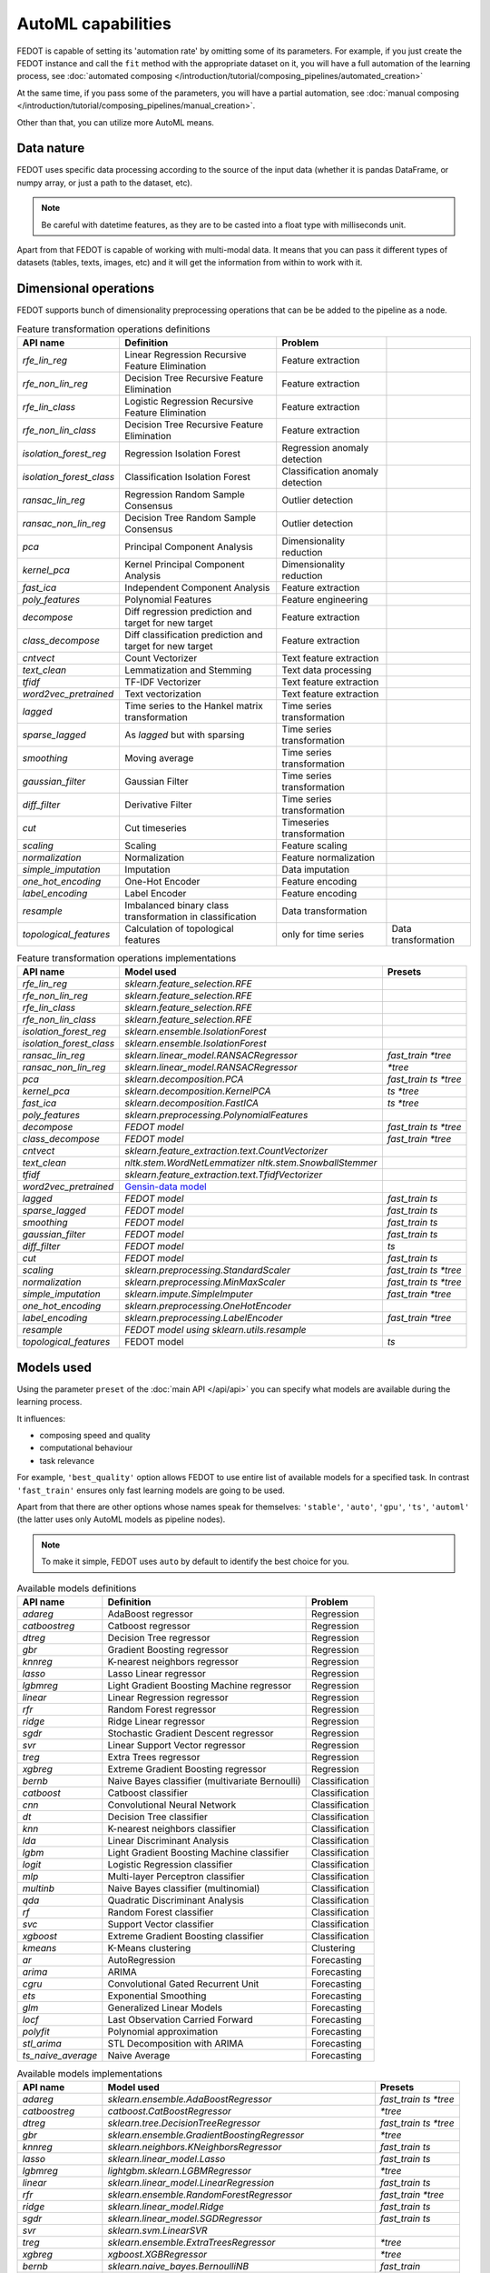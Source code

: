 AutoML capabilities
-------------------

FEDOT is capable of setting its 'automation rate' by omitting some of its parameters.
For example, if you just create the FEDOT instance and call the ``fit`` method with the appropriate dataset on it,
you will have a full automation of the learning process,
see :doc:`automated composing </introduction/tutorial/composing_pipelines/automated_creation>`

At the same time, if you pass some of the parameters, you will have a partial automation,
see :doc:`manual composing </introduction/tutorial/composing_pipelines/manual_creation>`.

Other than that, you can utilize more AutoML means.


Data nature
^^^^^^^^^^^

FEDOT uses specific data processing according to the source
of the input data (whether it is pandas DataFrame, or numpy array, or just a path to the dataset, etc).

.. note::

    Be careful with datetime features, as they are to be casted into a float type with milliseconds unit.


Apart from that FEDOT is capable of working with multi-modal data.
It means that you can pass it different types of datasets
(tables, texts, images, etc) and it will get the information from within to work with it.

.. seealso::
    :doc:`Detailed multi-modal data description and usage </basics/multi_modal_tasks>`


Dimensional operations
^^^^^^^^^^^^^^^^^^^^^^

FEDOT supports bunch of dimensionality preprocessing operations that can be be added to the pipeline as a node.

.. csv-table:: Feature transformation operations definitions
   :header: "API name","Definition", "Problem"

   `rfe_lin_reg`,Linear Regression Recursive Feature Elimination, Feature extraction
   `rfe_non_lin_reg`,Decision Tree Recursive Feature Elimination, Feature extraction
   `rfe_lin_class`,Logistic Regression Recursive Feature Elimination, Feature extraction
   `rfe_non_lin_class`,Decision Tree Recursive Feature Elimination, Feature extraction
   `isolation_forest_reg`,Regression Isolation Forest, Regression anomaly detection
   `isolation_forest_class`,Classification Isolation Forest, Classification anomaly detection
   `ransac_lin_reg`,Regression Random Sample Consensus, Outlier detection
   `ransac_non_lin_reg`,Decision Tree Random Sample Consensus, Outlier detection
   `pca`,Principal Component Analysis, Dimensionality reduction
   `kernel_pca`,Kernel Principal Component Analysis, Dimensionality reduction
   `fast_ica`,Independent Component Analysis, Feature extraction
   `poly_features`,Polynomial Features, Feature engineering
   `decompose`,Diff regression prediction and target for new target, Feature extraction
   `class_decompose`,Diff classification prediction and target for new target, Feature extraction
   `cntvect`,Count Vectorizer, Text feature extraction
   `text_clean`,Lemmatization and Stemming, Text data processing
   `tfidf`,TF-IDF Vectorizer, Text feature extraction
   `word2vec_pretrained`,Text vectorization, Text feature extraction
   `lagged`,Time series to the Hankel matrix transformation, Time series transformation
   `sparse_lagged`,As `lagged` but with sparsing, Time series transformation
   `smoothing`,Moving average, Time series transformation
   `gaussian_filter`,Gaussian Filter, Time series transformation
   `diff_filter`,Derivative Filter, Time series transformation
   `cut`,Cut timeseries, Timeseries transformation
   `scaling`,Scaling, Feature scaling
   `normalization`,Normalization, Feature normalization
   `simple_imputation`,Imputation, Data imputation
   `one_hot_encoding`,One-Hot Encoder, Feature encoding
   `label_encoding`,Label Encoder, Feature encoding
   `resample`,Imbalanced binary class transformation in classification, Data transformation
   `topological_features`,Calculation of topological features, only for time series,Data transformation


.. csv-table:: Feature transformation operations implementations
   :header: "API name","Model used","Presets"

   `rfe_lin_reg`,`sklearn.feature_selection.RFE`, 
   `rfe_non_lin_reg`,`sklearn.feature_selection.RFE`,
   `rfe_lin_class`,`sklearn.feature_selection.RFE`,
   `rfe_non_lin_class`,`sklearn.feature_selection.RFE`,
   `isolation_forest_reg`,`sklearn.ensemble.IsolationForest`,
   `isolation_forest_class`,`sklearn.ensemble.IsolationForest`,
   `ransac_lin_reg`,`sklearn.linear_model.RANSACRegressor`,`fast_train` `*tree`
   `ransac_non_lin_reg`,`sklearn.linear_model.RANSACRegressor`, `*tree`
   `pca`,`sklearn.decomposition.PCA`,`fast_train` `ts` `*tree`
   `kernel_pca`,`sklearn.decomposition.KernelPCA`,`ts` `*tree`
   `fast_ica`,`sklearn.decomposition.FastICA`,`ts` `*tree`
   `poly_features`,`sklearn.preprocessing.PolynomialFeatures`,
   `decompose`,`FEDOT model`,`fast_train` `ts` `*tree`
   `class_decompose`,`FEDOT model`,`fast_train` `*tree`
   `cntvect`,`sklearn.feature_extraction.text.CountVectorizer`,
   `text_clean`,`nltk.stem.WordNetLemmatizer nltk.stem.SnowballStemmer`,
   `tfidf`,`sklearn.feature_extraction.text.TfidfVectorizer`,
   `word2vec_pretrained`,`Gensin-data model <https://github.com/piskvorky/gensim-data>`_,
   `lagged`,`FEDOT model`,`fast_train` `ts`
   `sparse_lagged`,`FEDOT model`,`fast_train` `ts`
   `smoothing`,`FEDOT model`,`fast_train` `ts`
   `gaussian_filter`,`FEDOT model`,`fast_train` `ts`
   `diff_filter`,`FEDOT model`,`ts`
   `cut`,`FEDOT model`,`fast_train` `ts`
   `scaling`,`sklearn.preprocessing.StandardScaler`,`fast_train` `ts` `*tree`
   `normalization`,`sklearn.preprocessing.MinMaxScaler`,`fast_train` `ts` `*tree`
   `simple_imputation`,`sklearn.impute.SimpleImputer`,`fast_train` `*tree`
   `one_hot_encoding`,`sklearn.preprocessing.OneHotEncoder`,
   `label_encoding`,`sklearn.preprocessing.LabelEncoder`,`fast_train` `*tree`
   `resample`,`FEDOT model using sklearn.utils.resample`,
   `topological_features`,FEDOT model,`ts`


Models used
^^^^^^^^^^^

Using the parameter ``preset`` of the :doc:`main API </api/api>` you can specify
what models are available during the learning process. 

It influences:

* composing speed and quality
* computational behaviour
* task relevance

For example, ``'best_quality'`` option allows FEDOT to use entire list of available models for a specified task.
In contrast ``'fast_train'`` ensures only fast learning models are going to be used.

Apart from that there are other options whose names speak for themselves: ``'stable'``, ``'auto'``, ``'gpu'``, ``'ts'``,
``'automl'`` (the latter uses only AutoML models as pipeline nodes).

.. note::
    To make it simple, FEDOT uses ``auto`` by default to identify the best choice for you.


.. csv-table:: Available models definitions
   :header: "API name","Definition","Problem"

   `adareg`,AdaBoost regressor,Regression
   `catboostreg`,Catboost regressor,Regression
   `dtreg`,Decision Tree regressor,Regression
   `gbr`,Gradient Boosting regressor,Regression
   `knnreg`,K-nearest neighbors regressor,Regression
   `lasso`,Lasso Linear regressor,Regression
   `lgbmreg`,Light Gradient Boosting Machine regressor,Regression
   `linear`,Linear Regression regressor,Regression
   `rfr`,Random Forest regressor,Regression
   `ridge`,Ridge Linear regressor,Regression
   `sgdr`,Stochastic Gradient Descent regressor,Regression
   `svr`,Linear Support Vector regressor,Regression
   `treg`,Extra Trees regressor,Regression
   `xgbreg`,Extreme Gradient Boosting regressor,Regression
   `bernb`,Naive Bayes classifier (multivariate Bernoulli),Classification
   `catboost`,Catboost classifier,Classification
   `cnn`,Convolutional Neural Network,Classification
   `dt`,Decision Tree classifier,Classification
   `knn`,K-nearest neighbors classifier,Classification
   `lda`,Linear Discriminant Analysis,Classification
   `lgbm`,Light Gradient Boosting Machine classifier,Classification
   `logit`,Logistic Regression classifier,Classification
   `mlp`,Multi-layer Perceptron classifier,Classification
   `multinb`,Naive Bayes classifier (multinomial),Classification
   `qda`,Quadratic Discriminant Analysis,Classification
   `rf`,Random Forest classifier,Classification
   `svc`,Support Vector classifier,Classification
   `xgboost`,Extreme Gradient Boosting classifier,Classification
   `kmeans`,K-Means clustering,Clustering
   `ar`,AutoRegression,Forecasting
   `arima`,ARIMA,Forecasting
   `cgru`,Convolutional Gated Recurrent Unit,Forecasting
   `ets`,Exponential Smoothing,Forecasting
   `glm`,Generalized Linear Models,Forecasting
   `locf`,Last Observation Carried Forward,Forecasting
   `polyfit`,Polynomial approximation,Forecasting
   `stl_arima`,STL Decomposition with ARIMA,Forecasting
   `ts_naive_average`,Naive Average,Forecasting


.. csv-table:: Available models implementations
   :header: "API name","Model used","Presets"

   `adareg`,`sklearn.ensemble.AdaBoostRegressor`,`fast_train` `ts` `*tree`
   `catboostreg`,`catboost.CatBoostRegressor`,`*tree`
   `dtreg`,`sklearn.tree.DecisionTreeRegressor`,`fast_train` `ts` `*tree`
   `gbr`,`sklearn.ensemble.GradientBoostingRegressor`,`*tree`
   `knnreg`,`sklearn.neighbors.KNeighborsRegressor`,`fast_train` `ts`
   `lasso`,`sklearn.linear_model.Lasso`,`fast_train` `ts`
   `lgbmreg`,`lightgbm.sklearn.LGBMRegressor`,`*tree`
   `linear`,`sklearn.linear_model.LinearRegression`,`fast_train` `ts`
   `rfr`,`sklearn.ensemble.RandomForestRegressor`,`fast_train` `*tree`
   `ridge`,`sklearn.linear_model.Ridge`,`fast_train` `ts`
   `sgdr`,`sklearn.linear_model.SGDRegressor`,`fast_train` `ts`
   `svr`,`sklearn.svm.LinearSVR`,
   `treg`,`sklearn.ensemble.ExtraTreesRegressor`,`*tree`
   `xgbreg`,`xgboost.XGBRegressor`,`*tree`
   `bernb`,`sklearn.naive_bayes.BernoulliNB`,`fast_train`
   `catboost`,`catboost.CatBoostClassifier`,`*tree`
   `cnn`,`FEDOT model`,
   `dt`,`sklearn.tree.DecisionTreeClassifier`,`fast_train` `*tree`
   `knn`,`sklearn.neighbors.KNeighborsClassifier`,`fast_train`
   `lda`,`sklearn.discriminant_analysis.LinearDiscriminantAnalysis`,`fast_train`
   `lgbm`,`lightgbm.sklearn.LGBMClassifier`,
   `logit`,`sklearn.linear_model.LogisticRegression`,`fast_train`
   `mlp`,`sklearn.neural_network.MLPClassifier`,
   `multinb`,`sklearn.naive_bayes.MultinomialNB`,`fast_train`
   `qda`,`sklearn.discriminant_analysis.QuadraticDiscriminantAnalysis`,`fast_train`
   `rf`,`sklearn.ensemble.RandomForestClassifier`,`fast_train` `*tree`
   `svc`,`sklearn.svm.SVC`,
   `xgboost`,`xgboost.XGBClassifier`,`*tree`
   `kmeans`,`sklearn.cluster.Kmeans`,`fast_train`
   `ar`,`statsmodels.tsa.ar_model.AutoReg`,`fast_train` `ts`
   `arima`,`statsmodels.tsa.arima.model.ARIMA`,`ts`
   `cgru`,`FEDOT model`,`ts`
   `ets`,`statsmodels.tsa.exponential_smoothing.ets.ETSModel`,`fast_train` `ts`
   `glm`,`statsmodels.genmod.generalized_linear_model.GLM`,`fast_train` `ts`
   `locf`,`FEDOT model`,`fast_train` `ts`
   `polyfit`,`FEDOT model`,`fast_train` `ts`
   `stl_arima`,`statsmodels.tsa.api.STLForecast`,`ts`
   `ts_naive_average`,`FEDOT model`,`fast_train` `ts`
